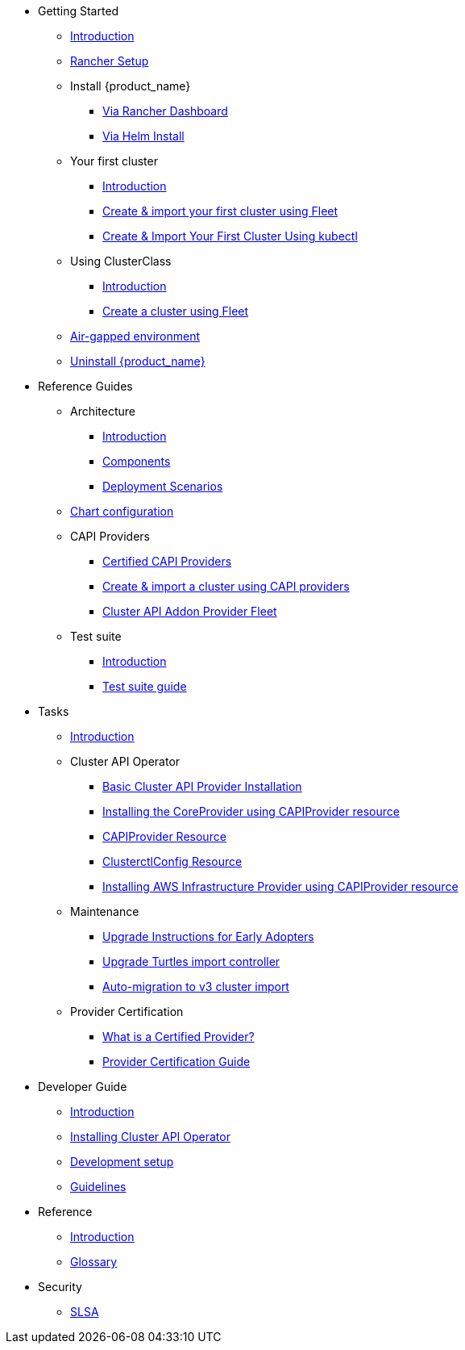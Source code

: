 * Getting Started
** xref:index.adoc[Introduction]
** xref:getting-started/rancher.adoc[Rancher Setup]
** Install {product_name}
*** xref:getting-started/install-rancher-turtles/using_rancher_dashboard.adoc[Via Rancher Dashboard]
*** xref:getting-started/install-rancher-turtles/using_helm.adoc[Via Helm Install]
** Your first cluster
*** xref:getting-started/create-first-cluster/intro.adoc[Introduction]
*** xref:getting-started/create-first-cluster/using_fleet.adoc[Create & import your first cluster using Fleet]
*** xref:getting-started/create-first-cluster/using_kubectl.adoc[Create & Import Your First Cluster Using kubectl]
** Using ClusterClass
*** xref:getting-started/cluster-class/intro.adoc[Introduction]
*** xref:getting-started/cluster-class/create_cluster.adoc[Create a cluster using Fleet]
** xref:getting-started/air-gapped-environment.adoc[Air-gapped environment]
** xref:getting-started/uninstall_turtles.adoc[Uninstall {product_name}]
* Reference Guides
** Architecture
*** xref:reference-guides/architecture/intro.adoc[Introduction]
*** xref:reference-guides/architecture/components.adoc[Components]
*** xref:reference-guides/architecture/deployment.adoc[Deployment Scenarios]
** xref:reference-guides/rancher-turtles-chart/values.adoc[Chart configuration]
** CAPI Providers
*** xref:reference-guides/providers/certified.adoc[Certified CAPI Providers]
*** xref:reference-guides/providers/howto.adoc[Create & import a cluster using CAPI providers]
*** xref:reference-guides/providers/addon-provider-fleet.adoc[Cluster API Addon Provider Fleet]
** Test suite
*** xref:reference-guides/test-suite/intro.adoc[Introduction]
*** xref:reference-guides/test-suite/usage.adoc[Test suite guide]
* Tasks
** xref:tasks/intro.adoc[Introduction]
** Cluster API Operator
*** xref:tasks/capi-operator/basic_cluster_api_provider_installation.adoc[Basic Cluster API Provider Installation]
*** xref:tasks/capi-operator/installing_core_provider.adoc[Installing the CoreProvider using CAPIProvider resource]
*** xref:tasks/capi-operator/capiprovider_resource.adoc[CAPIProvider Resource]
*** xref:tasks/capi-operator/clusterctlconfig_resource.adoc[ClusterctlConfig Resource]
*** xref:tasks/capi-operator/add_infrastructure_provider.adoc[Installing AWS Infrastructure Provider using CAPIProvider resource]
** Maintenance
*** xref:tasks/maintenance/early_adopter_upgrade.adoc[Upgrade Instructions for Early Adopters]
*** xref:tasks/maintenance/import_controller_upgrade.adoc[Upgrade Turtles import controller]
*** xref:tasks/maintenance/automigrate_to_v3_import.adoc[Auto-migration to v3 cluster import]
** Provider Certification
*** xref:tasks/provider-certification/intro.adoc[What is a Certified Provider?]
*** xref:tasks/provider-certification/process.adoc[Provider Certification Guide]
* Developer Guide
** xref:developer-guide/intro.adoc[Introduction]
** xref:developer-guide/install_capi_operator.adoc[Installing Cluster API Operator]
** xref:developer-guide/development.adoc[Development setup]
** xref:developer-guide/contributing_guidelines.adoc[Guidelines]
* Reference
** xref:reference/intro.adoc[Introduction]
** xref:reference/glossary.adoc[Glossary]
* Security
** xref:security/slsa.adoc[SLSA]